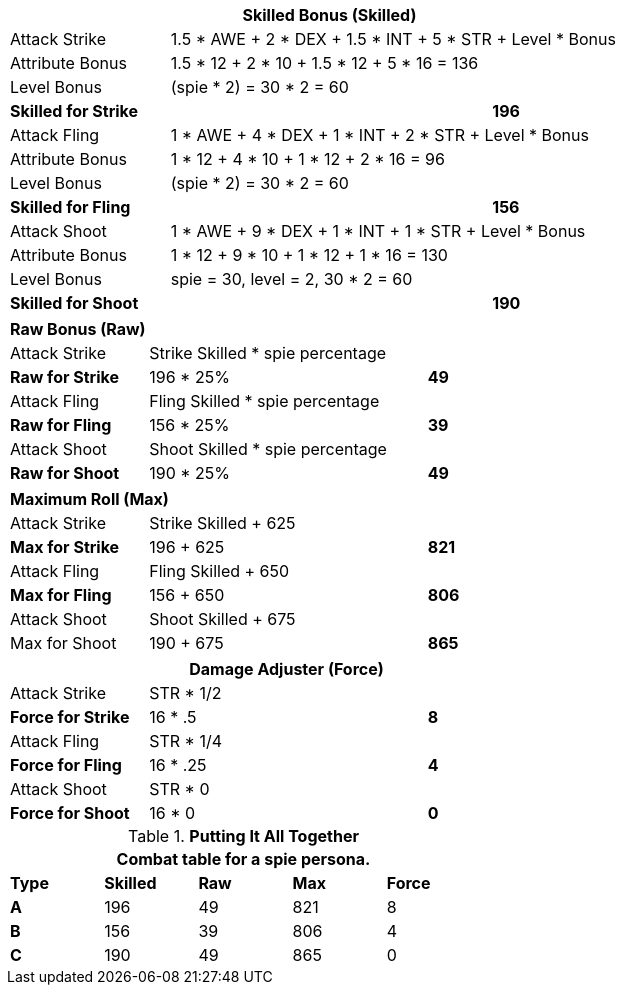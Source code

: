 // CH09 table attribute bonuses new for 6.0
[width="75%",cols="4*<",frame="all", stripes="even"]
|===
4+<s|Skilled Bonus (Skilled)

|Attack Strike
3+<|1.5 * AWE + 2 * DEX + 1.5 * INT + 5 * STR + Level * Bonus

|Attribute Bonus
3+<|1.5 * 12 + 2 * 10 + 1.5 * 12 + 5 * 16 = 136

|Level Bonus
3+<|(spie * 2) = 30 * 2 = 60

s|Skilled for Strike
2+|
>s|196

|Attack Fling
3+<|1 * AWE + 4 * DEX + 1 * INT + 2 * STR + Level * Bonus

|Attribute Bonus
3+<|1 * 12 + 4 * 10 + 1 * 12 + 2 * 16 = 96

|Level Bonus
3+<|(spie * 2) = 30 * 2 = 60

s|Skilled for Fling
2+|
>s|156

|Attack Shoot
3+<|1 * AWE + 9 * DEX + 1 * INT + 1 * STR + Level * Bonus

|Attribute Bonus
3+<| 1 * 12 + 9 * 10 + 1 * 12 + 1 * 16 = 130

|Level Bonus
3+<| spie = 30, level = 2, 30 * 2 = 60

s|Skilled for Shoot
2+|
>s|190
|===

[width="65%",cols="4*<",frame="all", stripes="even"]
|===

4+<s|Raw Bonus (Raw)

|Attack Strike
3+<|Strike Skilled * spie percentage

s|Raw for Strike
2+<|196 * 25%
>s|49 


|Attack Fling
3+<|Fling Skilled * spie percentage

s|Raw for Fling
2+<|156 * 25%
>s|39 

|Attack Shoot
3+<|Shoot Skilled * spie percentage

s|Raw for Shoot
2+<|190 * 25%
>s|49 
|===

[width="65%",cols="4*<",frame="all", stripes="even"]
|===

4+<s|Maximum Roll (Max)

|Attack Strike
3+<|Strike Skilled + 625

s|Max for Strike
2+<|196 + 625
>s|821 


|Attack Fling
3+<|Fling Skilled + 650

s|Max for Fling
2+<|156 + 650
>s|806

|Attack Shoot
3+<|Shoot Skilled + 675

|Max for Shoot
2+<|190 + 675
>s|865 
|===


[width="65%",cols="4*<",frame="all", stripes="even"]
|===
4+<s|Damage Adjuster (Force)

|Attack Strike
3+<|STR * 1/2

s|Force for Strike
2+<|16 * .5
>s|8 


|Attack Fling
3+<|STR * 1/4

s|Force for Fling
2+<|16 * .25
>s|4

|Attack Shoot
3+<|STR * 0

s|Force for Shoot
2+<|16 * 0
>s|0 
|===

.*Putting It All Together*
[width="55%",cols="5*^",frame="all", stripes="even", grid="all"]
|===
5+<|Combat table for a spie persona.

s|Type
s|Skilled
s|Raw
s|Max
s|Force


s|A
|196
|49
|821
|8


s|B
|156
|39
|806
|4


s|C
|190
|49
|865
|0

|===